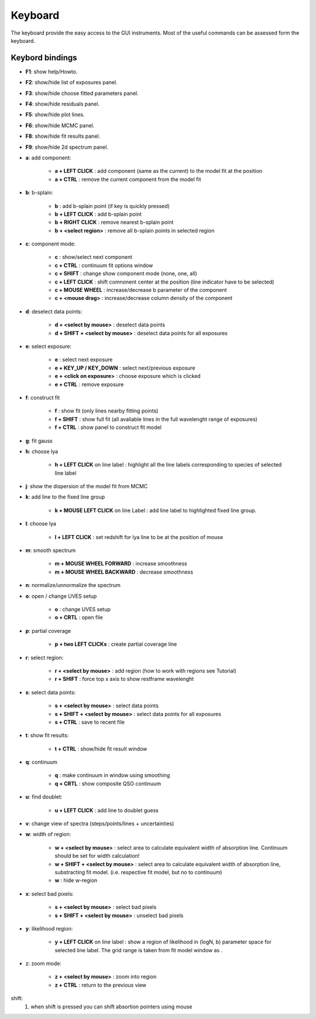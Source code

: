 .. _keyboard:

Keyboard
========

The keyboard provide the easy access to the GUI instruments. Most of the useful commands can be assessed form the keyboard.

Keybord bindings
----------------

* **F1**:  show help/Howto.
* **F2**:  show/hide list of exposures panel.
* **F3**:  show/hide choose fitted parameters panel.
* **F4**:  show/hide residuals panel.
* **F5**:  show/hide plot lines.
* **F6**:  show/hide MCMC panel.
* **F8**:  show/hide fit results panel.
* **F9**:  show/hide 2d spectrum panel.

* **a**: add component:

   * **a + LEFT CLICK**                 :  add component (same as the current) to the model fit at the position
   * **a + CTRL**                       :  remove the current component from the model fit 

* **b**: b-splain:
   
   * **b**                              :  add b-splain point (if key is quickly pressed)
   * **b + LEFT CLICK**               :  add b-splain point
   * **b + RIGHT CLICK**              :  remove nearest b-splain point
   * **b + <select region>**            :  remove all b-splain points in selected region
  
* **c**: component mode:
   
   * **c**                              :  show/select next component
   * **c + CTRL**                       :  continuum fit options window
   * **c + SHIFT**                      :  change show component mode (none, one, all)
   * **c + LEFT CLICK**               :  shift comnonent center at the position (line indicator have to be selected)
   * **c + MOUSE WHEEL**              :  increase/decrease b parameter of the component
   * **c + <mouse drag>**               :  increase/decrease column density of the component 

* **d**: deselect data points:
   
   * **d + <select by mouse>**          :  deselect data points
   * **d + SHIFT + <select by mouse>**  :  deselect data points for all exposures
     
* **e**: select exposure:
   
   * **e**                              :  select next exposure
   * **e + KEY_UP / KEY_DOWN**      :  select next/previous exposure
   * **e + <click on exposure>**          :  choose exposure which is clicked
   * **e + CTRL**                       :  remove exposure 

* **f**: construct fit
   
   * **f**                              :  show fit (only lines nearby fitting points)
   * **f + SHIFT**                      :  show full fit (all avaliable lines in the full wavelenght range of exposures)
   * **f + CTRL**                       :  show panel to construct fit model
   
* **g**: fit gauss

* **h**: choose lya
   
   * **h + LEFT CLICK** on line label        :  highlight all the line labels corresponding to species of selected line label 

* **j**: show the dispersion of the model fit from MCMC

* **k**: add line to the fixed line group

   * **k + MOUSE LEFT CLICK** on  line Label         :  add line label to highlighted fixed line group.  

* **l**: choose lya
   
   * **l + LEFT CLICK**         :  set redshift for lya line to be at the position of mouse

* **m**: smooth spectrum

   * **m + MOUSE WHEEL FORWARD**      :  increase smoothness 
   * **m + MOUSE WHEEL BACKWARD**     :  decrease smoothness

* **n**: normalize/unnormalize the spectrum

* **o**: open / change UVES setup
  
   * **o**                              :  change UVES setup 
   * **o + CRTL**                       :  open file

* **p**: partial coverage
   
   * **p + two LEFT CLICKs**     :  create partial coverage line

* **r**: select region:
   
   * **r + <select by mouse>**          :  add region (how to work with regions see Tutorial)
   * **r + SHIFT**                      :  force top x axis to show restframe wavelenght
   
* **s**: select data points:
   
   * **s + <select by mouse>**          :  select data points
   * **s + SHIFT + <select by mouse>**  :  select data points for all exposures
   * **s + CTRL**                       :  save to recent file
   
* **t**: show fit results:
   
   * **t + CTRL**                       :  show/hide fit result window

* **q**: continuum
   
   * **q**                              :  make continuum in window using smoothing
   * **q + CRTL**                       :  show composite QSO continuum

* **u**: find doublet:
   
   * **u + LEFT CLICK**         :  add line to doublet guess   
   
* **v**: change view of spectra (steps/points/lines + uncertainties)

* **w**: width of region:
   
   * **w + <select by mouse>**          :  select area to calculate equivalent width of absorption line. Continuum should be set for width calculation!
   * **w + SHIFT + <select by mouse>** :  select area to calculate equivalent width of absorption line, substracting fit model. (i.e. respective fit model, but no to continuum) 
   * **w**                              :  hide w-region
  
* **x**: select bad pixels:
   
   * **s + <select by mouse>**          :  select bad pixels
   * **s + SHIFT + <select by mouse>**  :  unselect bad pixels

* **y**: likelihood region:
   
   * **y + LEFT CLICK** on line label  :  show a region of likelihood in (logN, b) parameter space for selected line label. The grid range is taken from fit model window as .

* z: zoom mode:
   
   * **z + <select by mouse>**          :  zoom into region
   * **z + CTRL**                       :  return to the previous view 
    
shift: 
  1. when shift is pressed you can shift absortion pointers using mouse
 